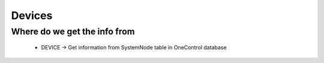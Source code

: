 Devices
=======

Where do we get the info from
-----------------------------

  * DEVICE -> Get information from SystemNode table in OneControl database